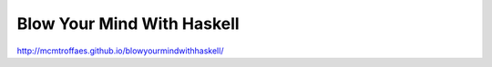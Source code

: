 Blow Your Mind With Haskell
===========================

http://mcmtroffaes.github.io/blowyourmindwithhaskell/
